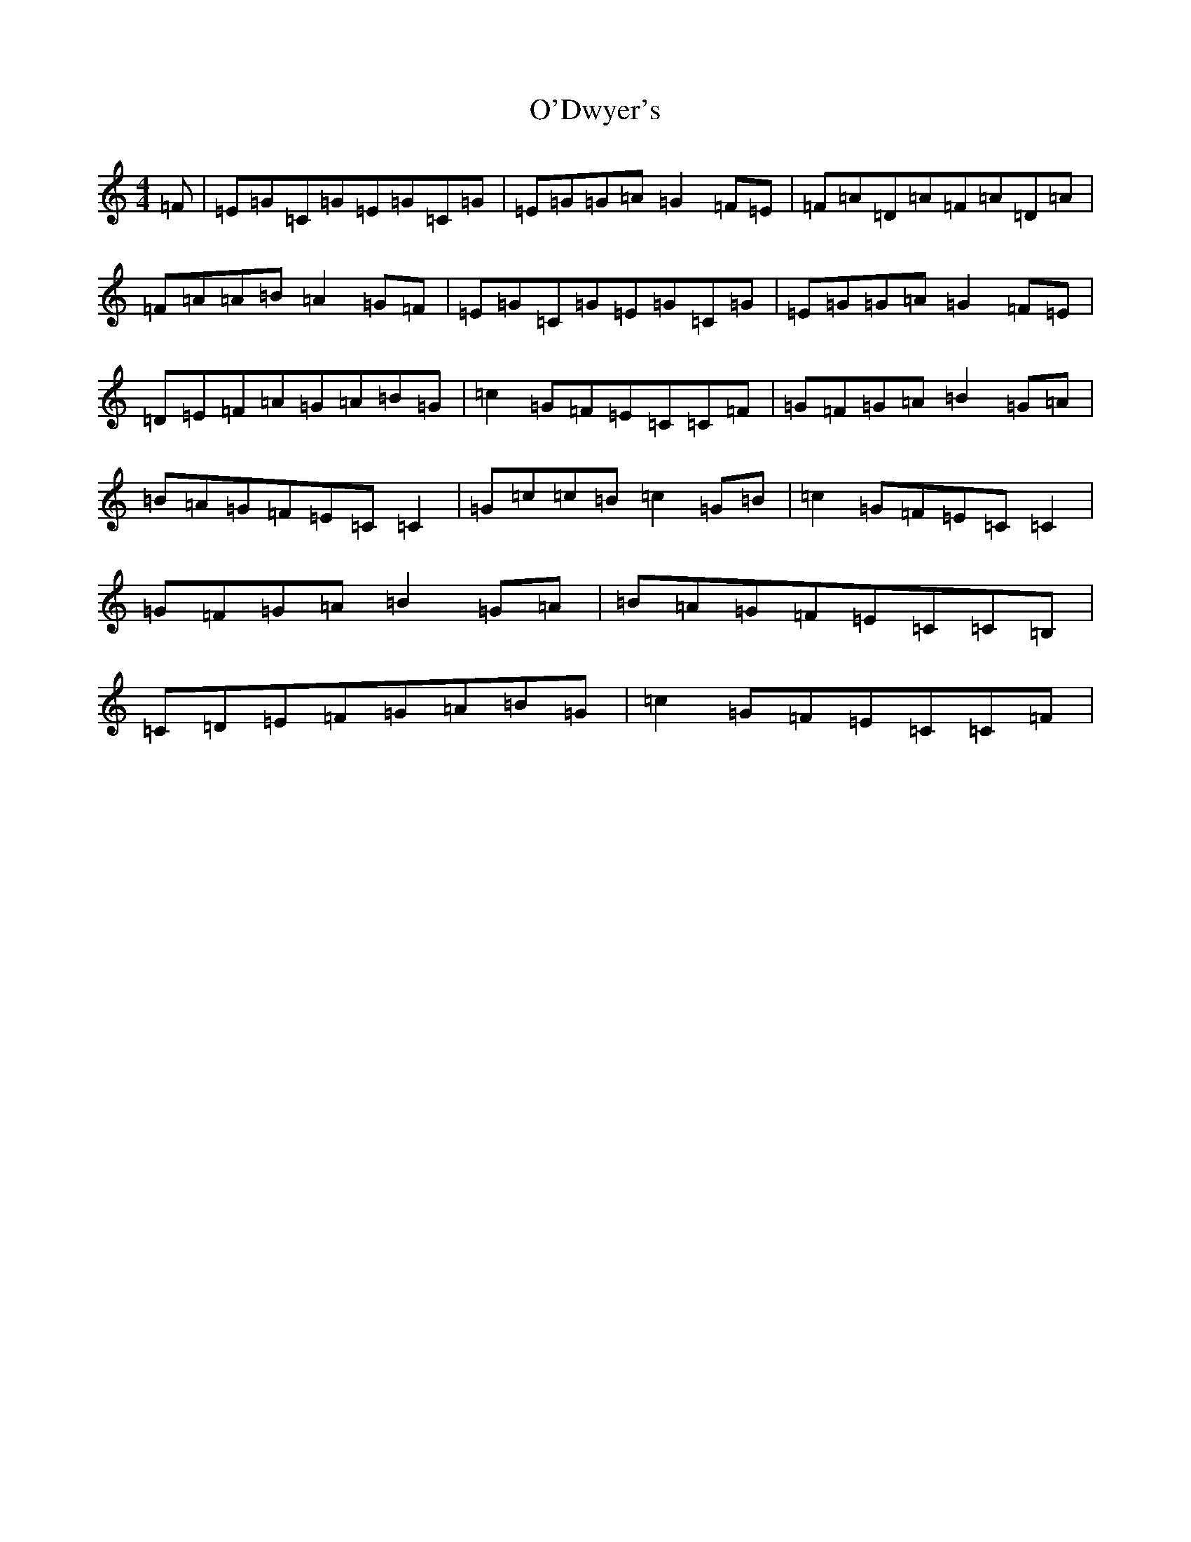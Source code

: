 X: 15741
T: O'Dwyer's
S: https://thesession.org/tunes/11986#setting11986
R: reel
M:4/4
L:1/8
K: C Major
=F|=E=G=C=G=E=G=C=G|=E=G=G=A=G2=F=E|=F=A=D=A=F=A=D=A|=F=A=A=B=A2=G=F|=E=G=C=G=E=G=C=G|=E=G=G=A=G2=F=E|=D=E=F=A=G=A=B=G|=c2=G=F=E=C=C=F|=G=F=G=A=B2=G=A|=B=A=G=F=E=C=C2|=G=c=c=B=c2=G=B|=c2=G=F=E=C=C2|=G=F=G=A=B2=G=A|=B=A=G=F=E=C=C=B,|=C=D=E=F=G=A=B=G|=c2=G=F=E=C=C=F|